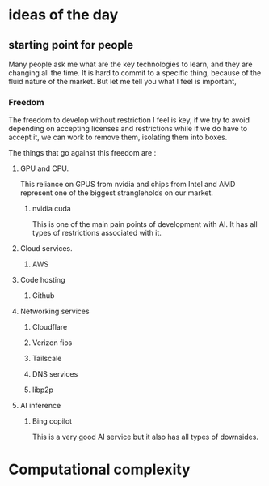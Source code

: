 * ideas of the day

** starting point for people

Many people ask me what are the key technologies to learn, and they are changing all the time.
It is hard to commit to a specific thing, because of the fluid nature of the market.
But let me tell you what I feel is important,

*** Freedom

The freedom to develop without restriction I feel is key,
if we try to avoid depending on accepting licenses and restrictions
while if we do have to accept it, we can work to remove them, isolating them into boxes.


The things that go against this freedom are :

**** GPU and CPU.

This reliance on GPUS from nvidia and chips from Intel and AMD
represent one of the biggest strangleholds on our market.

***** nvidia cuda

This is one of the main pain points of development with AI.
It has all types of restrictions associated with it.
  
**** Cloud services.
***** AWS
**** Code hosting
***** Github

**** Networking services
***** Cloudflare
***** Verizon fios
***** Tailscale
***** DNS services

***** libp2p


**** AI inference
***** Bing copilot
This is a very good AI service but it also has all types of downsides.

* Computational complexity

